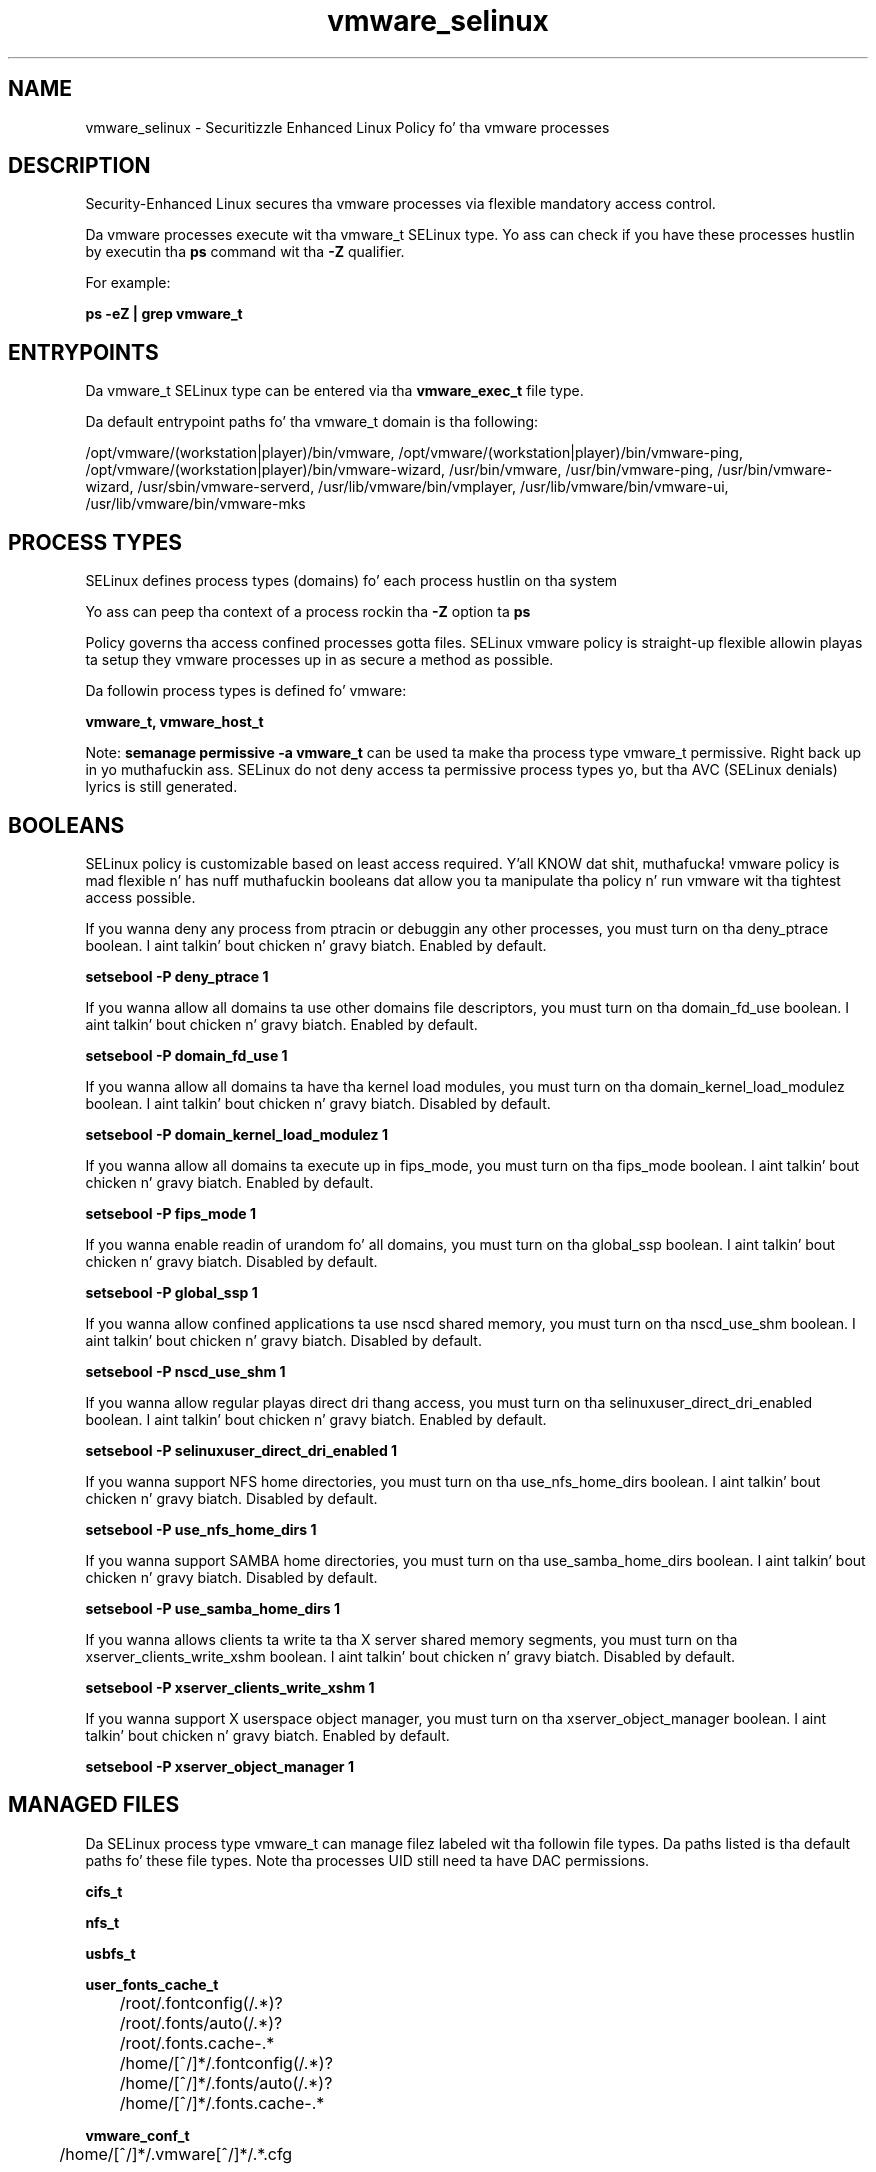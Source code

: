 .TH  "vmware_selinux"  "8"  "14-12-02" "vmware" "SELinux Policy vmware"
.SH "NAME"
vmware_selinux \- Securitizzle Enhanced Linux Policy fo' tha vmware processes
.SH "DESCRIPTION"

Security-Enhanced Linux secures tha vmware processes via flexible mandatory access control.

Da vmware processes execute wit tha vmware_t SELinux type. Yo ass can check if you have these processes hustlin by executin tha \fBps\fP command wit tha \fB\-Z\fP qualifier.

For example:

.B ps -eZ | grep vmware_t


.SH "ENTRYPOINTS"

Da vmware_t SELinux type can be entered via tha \fBvmware_exec_t\fP file type.

Da default entrypoint paths fo' tha vmware_t domain is tha following:

/opt/vmware/(workstation|player)/bin/vmware, /opt/vmware/(workstation|player)/bin/vmware-ping, /opt/vmware/(workstation|player)/bin/vmware-wizard, /usr/bin/vmware, /usr/bin/vmware-ping, /usr/bin/vmware-wizard, /usr/sbin/vmware-serverd, /usr/lib/vmware/bin/vmplayer, /usr/lib/vmware/bin/vmware-ui, /usr/lib/vmware/bin/vmware-mks
.SH PROCESS TYPES
SELinux defines process types (domains) fo' each process hustlin on tha system
.PP
Yo ass can peep tha context of a process rockin tha \fB\-Z\fP option ta \fBps\bP
.PP
Policy governs tha access confined processes gotta files.
SELinux vmware policy is straight-up flexible allowin playas ta setup they vmware processes up in as secure a method as possible.
.PP
Da followin process types is defined fo' vmware:

.EX
.B vmware_t, vmware_host_t
.EE
.PP
Note:
.B semanage permissive -a vmware_t
can be used ta make tha process type vmware_t permissive. Right back up in yo muthafuckin ass. SELinux do not deny access ta permissive process types yo, but tha AVC (SELinux denials) lyrics is still generated.

.SH BOOLEANS
SELinux policy is customizable based on least access required. Y'all KNOW dat shit, muthafucka!  vmware policy is mad flexible n' has nuff muthafuckin booleans dat allow you ta manipulate tha policy n' run vmware wit tha tightest access possible.


.PP
If you wanna deny any process from ptracin or debuggin any other processes, you must turn on tha deny_ptrace boolean. I aint talkin' bout chicken n' gravy biatch. Enabled by default.

.EX
.B setsebool -P deny_ptrace 1

.EE

.PP
If you wanna allow all domains ta use other domains file descriptors, you must turn on tha domain_fd_use boolean. I aint talkin' bout chicken n' gravy biatch. Enabled by default.

.EX
.B setsebool -P domain_fd_use 1

.EE

.PP
If you wanna allow all domains ta have tha kernel load modules, you must turn on tha domain_kernel_load_modulez boolean. I aint talkin' bout chicken n' gravy biatch. Disabled by default.

.EX
.B setsebool -P domain_kernel_load_modulez 1

.EE

.PP
If you wanna allow all domains ta execute up in fips_mode, you must turn on tha fips_mode boolean. I aint talkin' bout chicken n' gravy biatch. Enabled by default.

.EX
.B setsebool -P fips_mode 1

.EE

.PP
If you wanna enable readin of urandom fo' all domains, you must turn on tha global_ssp boolean. I aint talkin' bout chicken n' gravy biatch. Disabled by default.

.EX
.B setsebool -P global_ssp 1

.EE

.PP
If you wanna allow confined applications ta use nscd shared memory, you must turn on tha nscd_use_shm boolean. I aint talkin' bout chicken n' gravy biatch. Disabled by default.

.EX
.B setsebool -P nscd_use_shm 1

.EE

.PP
If you wanna allow regular playas direct dri thang access, you must turn on tha selinuxuser_direct_dri_enabled boolean. I aint talkin' bout chicken n' gravy biatch. Enabled by default.

.EX
.B setsebool -P selinuxuser_direct_dri_enabled 1

.EE

.PP
If you wanna support NFS home directories, you must turn on tha use_nfs_home_dirs boolean. I aint talkin' bout chicken n' gravy biatch. Disabled by default.

.EX
.B setsebool -P use_nfs_home_dirs 1

.EE

.PP
If you wanna support SAMBA home directories, you must turn on tha use_samba_home_dirs boolean. I aint talkin' bout chicken n' gravy biatch. Disabled by default.

.EX
.B setsebool -P use_samba_home_dirs 1

.EE

.PP
If you wanna allows clients ta write ta tha X server shared memory segments, you must turn on tha xserver_clients_write_xshm boolean. I aint talkin' bout chicken n' gravy biatch. Disabled by default.

.EX
.B setsebool -P xserver_clients_write_xshm 1

.EE

.PP
If you wanna support X userspace object manager, you must turn on tha xserver_object_manager boolean. I aint talkin' bout chicken n' gravy biatch. Enabled by default.

.EX
.B setsebool -P xserver_object_manager 1

.EE

.SH "MANAGED FILES"

Da SELinux process type vmware_t can manage filez labeled wit tha followin file types.  Da paths listed is tha default paths fo' these file types.  Note tha processes UID still need ta have DAC permissions.

.br
.B cifs_t


.br
.B nfs_t


.br
.B usbfs_t


.br
.B user_fonts_cache_t

	/root/\.fontconfig(/.*)?
.br
	/root/\.fonts/auto(/.*)?
.br
	/root/\.fonts\.cache-.*
.br
	/home/[^/]*/\.fontconfig(/.*)?
.br
	/home/[^/]*/\.fonts/auto(/.*)?
.br
	/home/[^/]*/\.fonts\.cache-.*
.br

.br
.B vmware_conf_t

	/home/[^/]*/\.vmware[^/]*/.*\.cfg
.br

.br
.B vmware_file_t

	/home/[^/]*/vmware(/.*)?
.br
	/home/[^/]*/\.vmware(/.*)?
.br

.br
.B vmware_pid_t


.br
.B vmware_tmp_t


.br
.B vmware_tmpfs_t


.br
.B xserver_tmpfs_t


.SH FILE CONTEXTS
SELinux requires filez ta have a extended attribute ta define tha file type.
.PP
Yo ass can peep tha context of a gangbangin' file rockin tha \fB\-Z\fP option ta \fBls\bP
.PP
Policy governs tha access confined processes gotta these files.
SELinux vmware policy is straight-up flexible allowin playas ta setup they vmware processes up in as secure a method as possible.
.PP

.PP
.B STANDARD FILE CONTEXT

SELinux defines tha file context types fo' tha vmware, if you wanted to
store filez wit these types up in a gangbangin' finger-lickin' diffent paths, you need ta execute tha semanage command ta sepecify alternate labelin n' then use restorecon ta put tha labels on disk.

.B semanage fcontext -a -t vmware_conf_t '/srv/vmware/content(/.*)?'
.br
.B restorecon -R -v /srv/myvmware_content

Note: SELinux often uses regular expressions ta specify labels dat match multiple files.

.I Da followin file types is defined fo' vmware:


.EX
.PP
.B vmware_conf_t
.EE

- Set filez wit tha vmware_conf_t type, if you wanna treat tha filez as vmware configuration data, probably stored under tha /etc directory.


.EX
.PP
.B vmware_exec_t
.EE

- Set filez wit tha vmware_exec_t type, if you wanna transizzle a executable ta tha vmware_t domain.

.br
.TP 5
Paths:
/opt/vmware/(workstation|player)/bin/vmware, /opt/vmware/(workstation|player)/bin/vmware-ping, /opt/vmware/(workstation|player)/bin/vmware-wizard, /usr/bin/vmware, /usr/bin/vmware-ping, /usr/bin/vmware-wizard, /usr/sbin/vmware-serverd, /usr/lib/vmware/bin/vmplayer, /usr/lib/vmware/bin/vmware-ui, /usr/lib/vmware/bin/vmware-mks

.EX
.PP
.B vmware_file_t
.EE

- Set filez wit tha vmware_file_t type, if you wanna treat tha filez as vmware content.

.br
.TP 5
Paths:
/home/[^/]*/vmware(/.*)?, /home/[^/]*/\.vmware(/.*)?

.EX
.PP
.B vmware_host_exec_t
.EE

- Set filez wit tha vmware_host_exec_t type, if you wanna transizzle a executable ta tha vmware_host_t domain.

.br
.TP 5
Paths:
/opt/vmware/(workstation|player)/bin/vmnet-natd, /opt/vmware/(workstation|player)/bin/vmnet-dhcpd, /opt/vmware/(workstation|player)/bin/vmware-nmbd, /opt/vmware/(workstation|player)/bin/vmware-smbd, /opt/vmware/(workstation|player)/bin/vmnet-bridge, /opt/vmware/(workstation|player)/bin/vmnet-netifup, /opt/vmware/(workstation|player)/bin/vmnet-sniffer, /opt/vmware/(workstation|player)/bin/vmware-smbpasswd, /opt/vmware/(workstation|player)/bin/vmware-smbpasswd\.bin, /usr/sbin/vmware-guest.*, /usr/lib/vmware-tools/sbin32/vmware.*, /usr/lib/vmware-tools/sbin64/vmware.*, /usr/bin/vmnet-natd, /usr/bin/vmware-vmx, /usr/bin/vmnet-dhcpd, /usr/bin/vmware-nmbd, /usr/bin/vmware-smbd, /usr/bin/vmnet-bridge, /usr/bin/vmnet-netifup, /usr/bin/vmnet-sniffer, /usr/bin/vmware-network, /usr/bin/vmware-smbpasswd, /usr/bin/vmware-smbpasswd\.bin, /usr/lib/vmware/bin/vmware-vmx

.EX
.PP
.B vmware_host_pid_t
.EE

- Set filez wit tha vmware_host_pid_t type, if you wanna store tha vmware host filez under tha /run directory.


.EX
.PP
.B vmware_host_tmp_t
.EE

- Set filez wit tha vmware_host_tmp_t type, if you wanna store vmware host temporary filez up in tha /tmp directories.


.EX
.PP
.B vmware_log_t
.EE

- Set filez wit tha vmware_log_t type, if you wanna treat tha data as vmware log data, probably stored under tha /var/log directory.

.br
.TP 5
Paths:
/var/log/vmware.*, /var/log/vnetlib.*

.EX
.PP
.B vmware_pid_t
.EE

- Set filez wit tha vmware_pid_t type, if you wanna store tha vmware filez under tha /run directory.


.EX
.PP
.B vmware_sys_conf_t
.EE

- Set filez wit tha vmware_sys_conf_t type, if you wanna treat tha filez as vmware sys configuration data, probably stored under tha /etc directory.

.br
.TP 5
Paths:
/etc/vmware.*(/.*)?, /usr/lib/vmware/config

.EX
.PP
.B vmware_tmp_t
.EE

- Set filez wit tha vmware_tmp_t type, if you wanna store vmware temporary filez up in tha /tmp directories.


.EX
.PP
.B vmware_tmpfs_t
.EE

- Set filez wit tha vmware_tmpfs_t type, if you wanna store vmware filez on a tmpfs file system.


.PP
Note: File context can be temporarily modified wit tha chcon command. Y'all KNOW dat shit, muthafucka!  If you wanna permanently chizzle tha file context you need ta use the
.B semanage fcontext
command. Y'all KNOW dat shit, muthafucka!  This will modify tha SELinux labelin database.  Yo ass will need ta use
.B restorecon
to apply tha labels.

.SH "COMMANDS"
.B semanage fcontext
can also be used ta manipulate default file context mappings.
.PP
.B semanage permissive
can also be used ta manipulate whether or not a process type is permissive.
.PP
.B semanage module
can also be used ta enable/disable/install/remove policy modules.

.B semanage boolean
can also be used ta manipulate tha booleans

.PP
.B system-config-selinux
is a GUI tool available ta customize SELinux policy settings.

.SH AUTHOR
This manual page was auto-generated using
.B "sepolicy manpage".

.SH "SEE ALSO"
selinux(8), vmware(8), semanage(8), restorecon(8), chcon(1), sepolicy(8)
, setsebool(8), vmware_host_selinux(8), vmware_host_selinux(8)</textarea>

<div id="button">
<br/>
<input type="submit" name="translate" value="Tranzizzle Dis Shiznit" />
</div>

</form> 

</div>

<div id="space3"></div>
<div id="disclaimer"><h2>Use this to translate your words into gangsta</h2>
<h2>Click <a href="more.html">here</a> to learn more about Gizoogle</h2></div>

</body>
</html>
